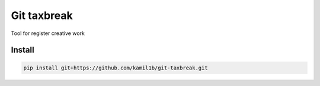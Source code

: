 Git taxbreak
============
.. image:: https://travis-ci.com/kamil1b/git-taxbreak.svg?branch=master
    :target: https://travis-ci.com/kamil1b/git-taxbreak

Tool for register creative work 

Install
-------

.. code-block:: sh

   pip install git+https://github.com/kamil1b/git-taxbreak.git
